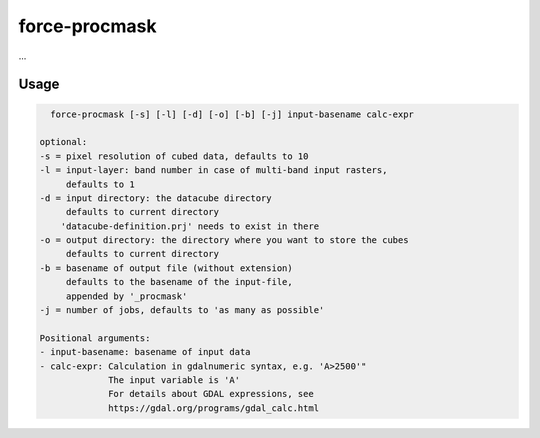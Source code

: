 .. _procmask:

force-procmask
==============

...

Usage
^^^^^

.. code-block:: bash
    
    force-procmask [-s] [-l] [-d] [-o] [-b] [-j] input-basename calc-expr

  optional:
  -s = pixel resolution of cubed data, defaults to 10
  -l = input-layer: band number in case of multi-band input rasters,
       defaults to 1
  -d = input directory: the datacube directory                                                            
       defaults to current directory                                                                      
      'datacube-definition.prj' needs to exist in there                                                   
  -o = output directory: the directory where you want to store the cubes                                  
       defaults to current directory                                                                      
  -b = basename of output file (without extension)                                                        
       defaults to the basename of the input-file,                                                        
       appended by '_procmask'
  -j = number of jobs, defaults to 'as many as possible'

  Positional arguments:
  - input-basename: basename of input data
  - calc-expr: Calculation in gdalnumeric syntax, e.g. 'A>2500'"
               The input variable is 'A'
               For details about GDAL expressions, see
               https://gdal.org/programs/gdal_calc.html
               